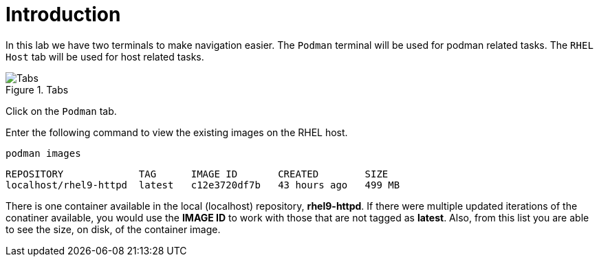 = Introduction

In this lab we have two terminals to make navigation easier. The
`+Podman+` terminal will be used for podman related tasks. The
`+RHEL Host+` tab will be used for host related tasks.

.Tabs
image::navtabs.png[Tabs]

Click on the `+Podman+` tab.

Enter the following command to view the existing images on the RHEL
host.

[source,bash,subs="+macros,+attributes",role=execute]
----
podman images
----

[source,text]
----
REPOSITORY             TAG      IMAGE ID       CREATED        SIZE
localhost/rhel9-httpd  latest   c12e3720df7b   43 hours ago   499 MB
----

There is one container available in the local (localhost) repository,
*rhel9-httpd*. If there were multiple updated iterations of the
conatiner available, you would use the *IMAGE ID* to work with those
that are not tagged as *latest*. Also, from this list you are able to
see the size, on disk, of the container image.

